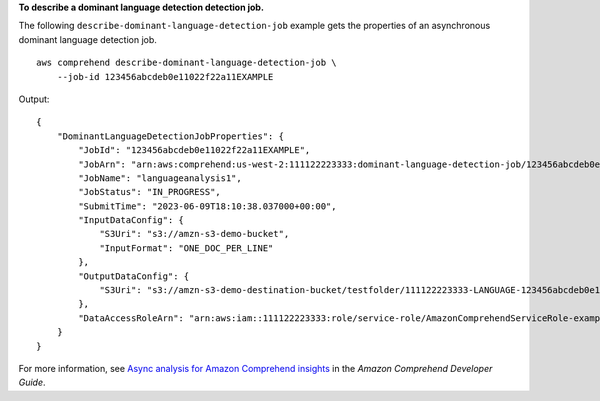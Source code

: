 **To describe a dominant language detection detection job.**

The following ``describe-dominant-language-detection-job`` example gets the properties of an asynchronous dominant language detection job. ::

    aws comprehend describe-dominant-language-detection-job \
        --job-id 123456abcdeb0e11022f22a11EXAMPLE

Output::

    {
        "DominantLanguageDetectionJobProperties": {
            "JobId": "123456abcdeb0e11022f22a11EXAMPLE",
            "JobArn": "arn:aws:comprehend:us-west-2:111122223333:dominant-language-detection-job/123456abcdeb0e11022f22a11EXAMPLE",
            "JobName": "languageanalysis1",
            "JobStatus": "IN_PROGRESS",
            "SubmitTime": "2023-06-09T18:10:38.037000+00:00",
            "InputDataConfig": {
                "S3Uri": "s3://amzn-s3-demo-bucket",
                "InputFormat": "ONE_DOC_PER_LINE"
            },
            "OutputDataConfig": {
                "S3Uri": "s3://amzn-s3-demo-destination-bucket/testfolder/111122223333-LANGUAGE-123456abcdeb0e11022f22a11EXAMPLE/output/output.tar.gz"
            },
            "DataAccessRoleArn": "arn:aws:iam::111122223333:role/service-role/AmazonComprehendServiceRole-example-role"
        }
    }

For more information, see `Async analysis for Amazon Comprehend insights <https://docs.aws.amazon.com/comprehend/latest/dg/api-async-insights.html>`__ in the *Amazon Comprehend Developer Guide*.
